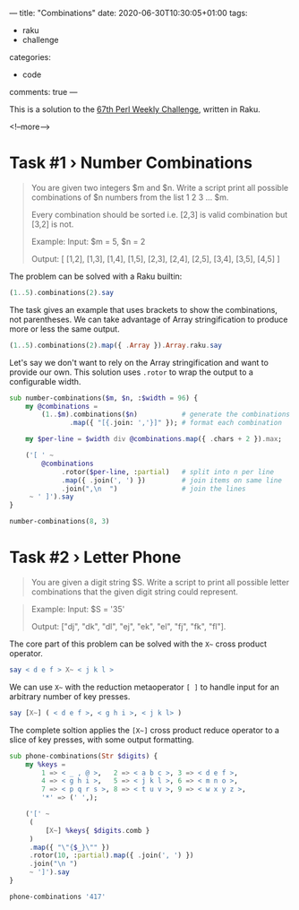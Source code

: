 ---
title: "Combinations"
date: 2020-06-30T10:30:05+01:00
tags:
  - raku
  - challenge
categories:
  - code
comments: true
---

This is a solution to the [[https://perlweeklychallenge.org/blog/perl-weekly-challenge-067/][67th Perl Weekly Challenge]], written in Raku.

<!--more-->

* Task #1 › Number Combinations

#+begin_quote
You are given two integers $m and $n. Write a script print all possible combinations of $n numbers from the list 1 2 3 … $m.

Every combination should be sorted i.e. [2,3] is valid combination but [3,2] is not.

Example:
  Input: $m = 5, $n = 2

  Output: [ [1,2], [1,3], [1,4], [1,5], [2,3], [2,4], [2,5], [3,4], [3,5], [4,5] ]
#+end_quote

The problem can be solved with a Raku builtin:

#+begin_src raku :results output
  (1..5).combinations(2).say
#+end_src

#+RESULTS:
: ((1 2) (1 3) (1 4) (1 5) (2 3) (2 4) (2 5) (3 4) (3 5) (4 5))

The task gives an example that uses brackets to show the combinations, not parentheses. We can
take advantage of Array stringification to produce more or less the same output.

#+begin_src raku :results output
  (1..5).combinations(2).map({ .Array }).Array.raku.say
#+end_src

#+RESULTS:
: [[1, 2], [1, 3], [1, 4], [1, 5], [2, 3], [2, 4], [2, 5], [3, 4], [3, 5], [4, 5]]

Let's say we don't want to rely on the Array stringification and want to provide our own. This
solution uses ~.rotor~ to wrap the output to a configurable width.

#+begin_src raku :results output
  sub number-combinations($m, $n, :$width = 96) {
      my @combinations =
          (1..$m).combinations($n)           # generate the combinations
                 .map({ "[{.join: ','}]" }); # format each combination

      my $per-line = $width div @combinations.map({ .chars + 2 }).max;

      ('[ ' ~
          @combinations
               .rotor($per-line, :partial)   # split into n per line
               .map({ .join(', ') })         # join items on same line
               .join(",\n  ")                # join the lines
       ~ ' ]').say
  }

  number-combinations(8, 3)
#+end_src

#+RESULTS:
: [ [1,2,3], [1,2,4], [1,2,5], [1,2,6], [1,2,7], [1,2,8], [1,3,4], [1,3,5], [1,3,6], [1,3,7],
:   [1,3,8], [1,4,5], [1,4,6], [1,4,7], [1,4,8], [1,5,6], [1,5,7], [1,5,8], [1,6,7], [1,6,8],
:   [1,7,8], [2,3,4], [2,3,5], [2,3,6], [2,3,7], [2,3,8], [2,4,5], [2,4,6], [2,4,7], [2,4,8],
:   [2,5,6], [2,5,7], [2,5,8], [2,6,7], [2,6,8], [2,7,8], [3,4,5], [3,4,6], [3,4,7], [3,4,8],
:   [3,5,6], [3,5,7], [3,5,8], [3,6,7], [3,6,8], [3,7,8], [4,5,6], [4,5,7], [4,5,8], [4,6,7],
:   [4,6,8], [4,7,8], [5,6,7], [5,6,8], [5,7,8], [6,7,8] ]


* Task #2 › Letter Phone

#+begin_quote
You are given a digit string $S. Write a script to print all possible letter combinations that
the given digit string could represent.
#+end_quote

[[file:keypad.png]]

#+begin_quote
Example:
  Input: $S = '35'

  Output: ["dj", "dk", "dl", "ej", "ek", "el", "fj", "fk", "fl"].
#+end_quote

The core part of this problem can be solved with the ~X~~ cross product operator.

#+begin_src raku :results output
  say < d e f > X~ < j k l >
#+end_src

#+RESULTS:
: (dj dk dl ej ek el fj fk fl)

We can use ~X~~ with the reduction metaoperator ~[ ]~ to handle input for an arbitrary number of
key presses.

#+begin_src raku :results output
say [X~] ( < d e f >, < g h i >, < j k l> )
#+end_src

#+RESULTS:
: (dgj dgk dgl dhj dhk dhl dij dik dil egj egk egl ehj ehk ehl eij eik eil fgj fgk fgl fhj fhk fhl fij fik fil)

The complete soltion applies the ~[X~]~ cross product reduce operator to a slice of key presses,
with some output formatting.

#+begin_src raku :results output
    sub phone-combinations(Str $digits) {
        my %keys =
            1 => < _ , @ >,   2 => < a b c >, 3 => < d e f >,
            4 => < g h i >,   5 => < j k l >, 6 => < m n o >,
            7 => < p q r s >, 8 => < t u v >, 9 => < w x y z >,
            '*' => (' ',);

        ('[' ~
         (
             [X~] %keys{ $digits.comb }
         )
         .map({ "\"{$_}\"" })
         .rotor(10, :partial).map({ .join(', ') })
         .join("\n ")
         ~ ']').say
    }

    phone-combinations '417'
#+end_src

#+RESULTS:
: ["g_p", "g_q", "g_r", "g_s", "g,p", "g,q", "g,r", "g,s", "g@p", "g@q"
:  "g@r", "g@s", "h_p", "h_q", "h_r", "h_s", "h,p", "h,q", "h,r", "h,s"
:  "h@p", "h@q", "h@r", "h@s", "i_p", "i_q", "i_r", "i_s", "i,p", "i,q"
:  "i,r", "i,s", "i@p", "i@q", "i@r", "i@s"]
